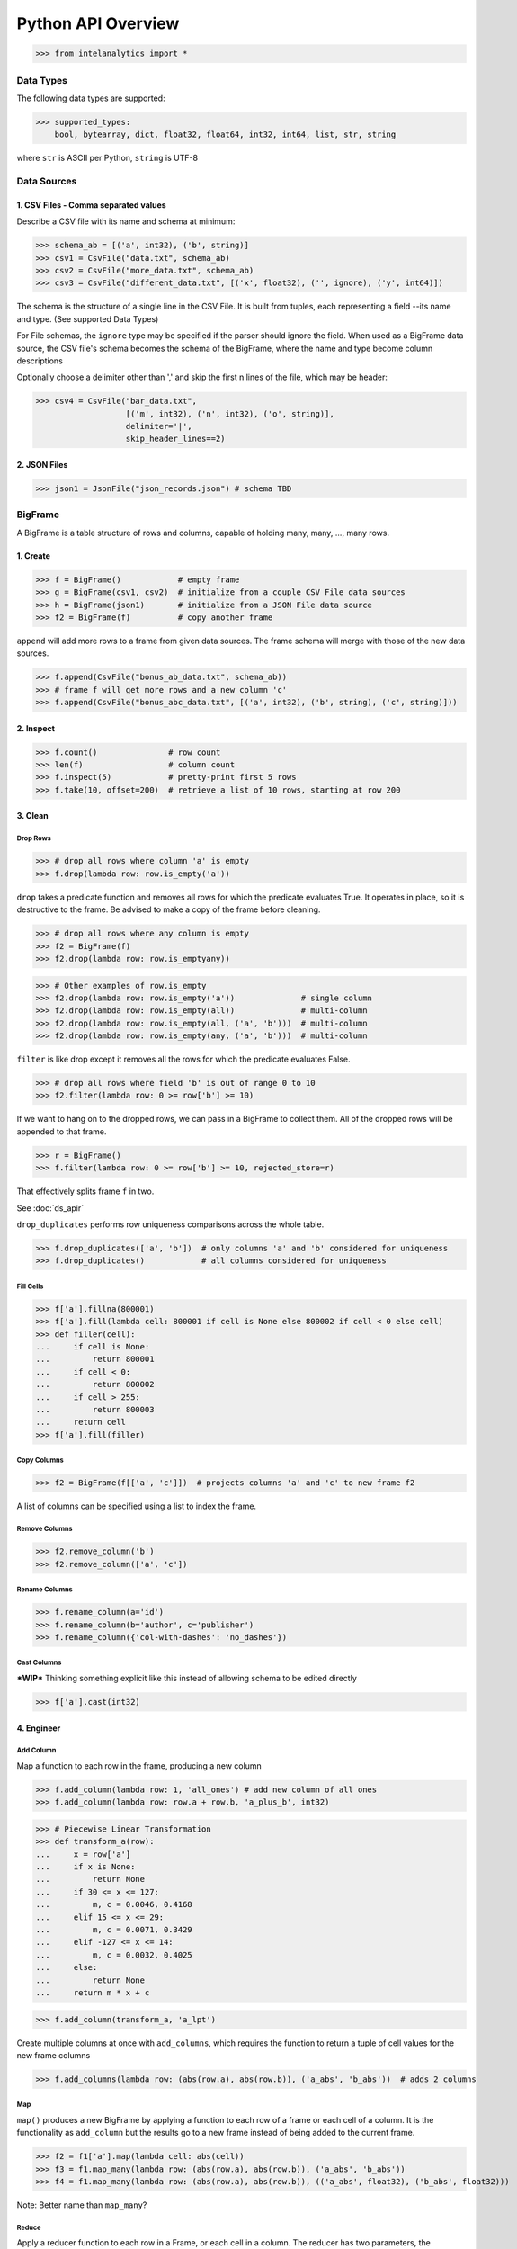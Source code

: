 ..  role:: strikeraw
    
..  role:: strike
        
===================
Python API Overview
===================

>>> from intelanalytics import *

\ 
\ 
Data Types
==========

The following data types are supported:

>>> supported_types:
    bool, bytearray, dict, float32, float64, int32, int64, list, str, string

where ``str`` is ASCII per Python, ``string`` is UTF-8

 
 
Data Sources
============

1. CSV Files - Comma separated values
-------------------------------------

Describe a CSV file with its name and schema at minimum:

>>> schema_ab = [('a', int32), ('b', string)]
>>> csv1 = CsvFile("data.txt", schema_ab)
>>> csv2 = CsvFile("more_data.txt", schema_ab)
>>> csv3 = CsvFile("different_data.txt", [('x', float32), ('', ignore), ('y', int64)])

The schema is the structure of a single line in the CSV File.  It is built from
tuples, each representing a field --its name and type.  (See supported Data Types)

For File schemas, the ``ignore`` type may be specified if the parser should ignore
the field.  When used as a BigFrame data source, the CSV file's schema becomes
the schema of the BigFrame, where the name and type become column descriptions

Optionally choose a delimiter other than ',' and skip the first n lines
of the file, which may be header:

>>> csv4 = CsvFile("bar_data.txt",
                   [('m', int32), ('n', int32), ('o', string)],
                   delimiter='|',
                   skip_header_lines==2)

2. JSON Files
-------------

>>> json1 = JsonFile("json_records.json") # schema TBD
 
 
 
 
BigFrame
========

A BigFrame is a table structure of rows and columns, capable of holding many,
many, ..., many rows.

 
 
1. Create
---------

>>> f = BigFrame()            # empty frame
>>> g = BigFrame(csv1, csv2)  # initialize from a couple CSV File data sources
>>> h = BigFrame(json1)       # initialize from a JSON File data source
>>> f2 = BigFrame(f)          # copy another frame

``append`` will add more rows to a frame from given data sources.  The frame schema
will merge with those of the new data sources.

>>> f.append(CsvFile("bonus_ab_data.txt", schema_ab))
>>> # frame f will get more rows and a new column 'c'
>>> f.append(CsvFile("bonus_abc_data.txt", [('a', int32), ('b', string), ('c', string)]))

 
 
2. Inspect
----------

>>> f.count()               # row count
>>> len(f)                  # column count
>>> f.inspect(5)            # pretty-print first 5 rows
>>> f.take(10, offset=200)  # retrieve a list of 10 rows, starting at row 200

 
 
3. Clean
--------

Drop Rows
~~~~~~~~~

>>> # drop all rows where column 'a' is empty
>>> f.drop(lambda row: row.is_empty('a'))

``drop`` takes a predicate function and removes all rows for which the predicate
evaluates True.  It operates in place, so it is destructive to the frame.  Be
advised to make a copy of the frame before cleaning.

>>> # drop all rows where any column is empty
>>> f2 = BigFrame(f)
>>> f2.drop(lambda row: row.is_emptyany))

>>> # Other examples of row.is_empty
>>> f2.drop(lambda row: row.is_empty('a'))              # single column
>>> f2.drop(lambda row: row.is_empty(all))              # multi-column
>>> f2.drop(lambda row: row.is_empty(all, ('a', 'b')))  # multi-column
>>> f2.drop(lambda row: row.is_empty(any, ('a', 'b')))  # multi-column

``filter`` is like drop except it removes all the rows for which the predicate
evaluates False.

>>> # drop all rows where field 'b' is out of range 0 to 10
>>> f2.filter(lambda row: 0 >= row['b'] >= 10)

If we want to hang on to the dropped rows, we can pass in a BigFrame to collect
them.  All of the dropped rows will be appended to that frame.

>>> r = BigFrame()
>>> f.filter(lambda row: 0 >= row['b'] >= 10, rejected_store=r)

That effectively splits frame ``f`` in two.

See :doc:`ds_apir`

``drop_duplicates`` performs row uniqueness comparisons across the whole table.

>>> f.drop_duplicates(['a', 'b'])  # only columns 'a' and 'b' considered for uniqueness
>>> f.drop_duplicates()            # all columns considered for uniqueness

 
 
Fill Cells
~~~~~~~~~~

>>> f['a'].fillna(800001)
>>> f['a'].fill(lambda cell: 800001 if cell is None else 800002 if cell < 0 else cell)
>>> def filler(cell):
...     if cell is None:
...         return 800001
...     if cell < 0:
...         return 800002
...     if cell > 255:
...         return 800003
...     return cell
>>> f['a'].fill(filler)

 
 
Copy Columns
~~~~~~~~~~~~

>>> f2 = BigFrame(f[['a', 'c']])  # projects columns 'a' and 'c' to new frame f2

A list of columns can be specified using a list to index the frame.

 
 
Remove Columns
~~~~~~~~~~~~~~

>>> f2.remove_column('b')
>>> f2.remove_column(['a', 'c'])

 
 
Rename Columns
~~~~~~~~~~~~~~

>>> f.rename_column(a='id')
>>> f.rename_column(b='author', c='publisher')
>>> f.rename_column({'col-with-dashes': 'no_dashes'})

 
 
Cast Columns
~~~~~~~~~~~~

***WIP*** Thinking something explicit like this instead of allowing schema to be edited directly

>>> f['a'].cast(int32)

 
 
4. Engineer
-----------

Add Column
~~~~~~~~~~

Map a function to each row in the frame, producing a new column

>>> f.add_column(lambda row: 1, 'all_ones') # add new column of all ones
>>> f.add_column(lambda row: row.a + row.b, 'a_plus_b', int32)


>>> # Piecewise Linear Transformation
>>> def transform_a(row):
...     x = row['a']
...     if x is None:
...         return None
...     if 30 <= x <= 127:
...         m, c = 0.0046, 0.4168
...     elif 15 <= x <= 29:
...         m, c = 0.0071, 0.3429
...     elif -127 <= x <= 14:
...         m, c = 0.0032, 0.4025
...     else:
...         return None
...     return m * x + c

>>> f.add_column(transform_a, 'a_lpt')

Create multiple columns at once with ``add_columns``, which requires the function
to return a tuple of cell values for the new frame columns

>>> f.add_columns(lambda row: (abs(row.a), abs(row.b)), ('a_abs', 'b_abs'))  # adds 2 columns

 
 
Map
~~~

``map()`` produces a new BigFrame by applying a function to each row of
a frame or each cell of a column.  It is the functionality as ``add_column`` but
the results go to a new frame instead of being added to the current frame.

>>> f2 = f1['a'].map(lambda cell: abs(cell))
>>> f3 = f1.map_many(lambda row: (abs(row.a), abs(row.b)), ('a_abs', 'b_abs'))
>>> f4 = f1.map_many(lambda row: (abs(row.a), abs(row.b)), (('a_abs', float32), ('b_abs', float32)))

Note: Better name than ``map_many``?
 
 
Reduce
~~~~~~

Apply a reducer function to each row in a Frame, or each cell in a column.  The
reducer has two parameters, the *accumulator* value and the row or cell *update* value.

>>> f.reduce(lambda acc, row_upd: acc + row_upd['a'] - row_upd['b'])

>>> f['a'].reduce(lambda acc, cell_upd: acc + cell_upd)

There are also a bunch of built-in reducers:  count, sum, avg, stdev, etc.
 
 
Groupby (and Aggregate)
~~~~~~~~~~~~~~~~~~~~~~~

***WIP***  current idea:  (follows GraphLab's SFrame)

Group rows together based on matching column values and then apply aggregation
functions on each group, producing a new BigFrame object.  Two parameters:
(1) the column(s) to group on and (2) aggregation function(s)

Aggregation on individual columns:
>>> f.groupby(['a', 'b'], { 'c': [avg, sum, stdev], 'd': [avg, sum]})

The name of the new columns are implied.  The previous example would a new
BigFrame with 7 columns:

\   ``"a", "b", "c_avg", "c_sum", "c_stdev", "d_avg", "d_sum"``


Aggregation based on full row:
>>> f.groupby(['a', 'b'], count)

Both by column and row together:
>>> f.groupby(['a', 'b'], count, { 'c': [avg, sum, stdev], 'd': [avg, sum]})


Use 'stats' to get all the basic statistical calculations:
>>> f.groupby(['a', 'b'], { 'c': stats, 'd': stats })
>>> f.groupby(['a', 'b'], stats)  # on all columns besides the groupby columns

Custom reducers:
>>> f.groupby(['a', 'b'], ReducerByRow('my_row_lambda_col', lambda acc, row_upd: acc + row_upd.c - row_upd.d))

Produces a frame with 3 columns: ``"a", "b", "my_row_lambda_col"``

Mixed-combo:   (a little much? this is pretty much exactly what GraphLab is supporting,
except I'm adding custom reducers)
>>> f.groupby(['a', 'b'],
>>>           stats,
>>>           ReducerByRow('my_row_lambda_col', lambda acc, row_upd: acc + row_upd.c - row_upd.d))
>>>           { 'c': ReducerByCell('c_fuzz', lambda acc, cell_upd: acc * cell_upd / 2),
>>>             'd': ReducerByCell('d_fuzz', lambda acc, cell_upd: acc * cell_upd / 3.14)})

Produces a frame with several columns:
``"a", "b", "c_avg", "c_stdev", "c_ ..., "d_avg", "d_stdev", "d_ ..., "my_row_lambda_col", "c_fuzz", "d_fuzz"``

 
 
Join
~~~~

***WIP***

``join`` produces a new BigFrame

Legacy Tribeca does this:
>> f4 = f1.join([f2, f3], left_on='a', right_on=['a', 'x'], how='left')

Pandas does this (only difference is ``on`` vs. ``left_on``, ``right_on``)
>> f5 = f1.join(f2, on='a', how='left')
>> f6 = f1.join(f2, on=['a', 'b'], how='left')

Or could try something like this, making the join implicit with the "on" tuples, and adding "select"
>> f7 = f1.join([f2, f3], on=(f1['a'], f2['a'], f3['x']), how='left', select=(f1[['a', 'b', 'c']], f2[['a', 'd'], f3['y']))
>> f8 = join((f1['a'], f2['a'], f3['x']), how='left', select=(f1[['a', 'b', 'c']], f2[['a', 'd'], f3['y']))
map or whatever will catch this, log it, add to a count in the report, and fill
the entry with a None
